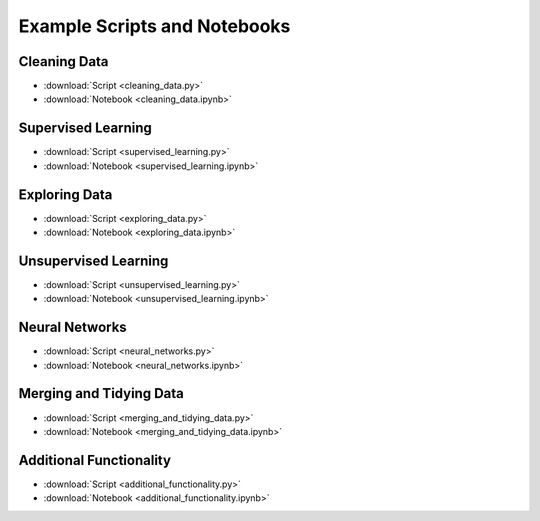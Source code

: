 Example Scripts and Notebooks
=============================

Cleaning Data
-------------

*  :download:`Script <cleaning_data.py>`
*  :download:`Notebook <cleaning_data.ipynb>`

Supervised Learning
-------------------

*  :download:`Script <supervised_learning.py>`
*  :download:`Notebook <supervised_learning.ipynb>`

Exploring Data
--------------

*  :download:`Script <exploring_data.py>`
*  :download:`Notebook <exploring_data.ipynb>`

Unsupervised Learning
---------------------

*  :download:`Script <unsupervised_learning.py>`
*  :download:`Notebook <unsupervised_learning.ipynb>`

Neural Networks
---------------

*  :download:`Script <neural_networks.py>`
*  :download:`Notebook <neural_networks.ipynb>`

Merging and Tidying Data
------------------------

*  :download:`Script <merging_and_tidying_data.py>`
*  :download:`Notebook <merging_and_tidying_data.ipynb>`

Additional Functionality
------------------------

*  :download:`Script <additional_functionality.py>`
*  :download:`Notebook <additional_functionality.ipynb>`
